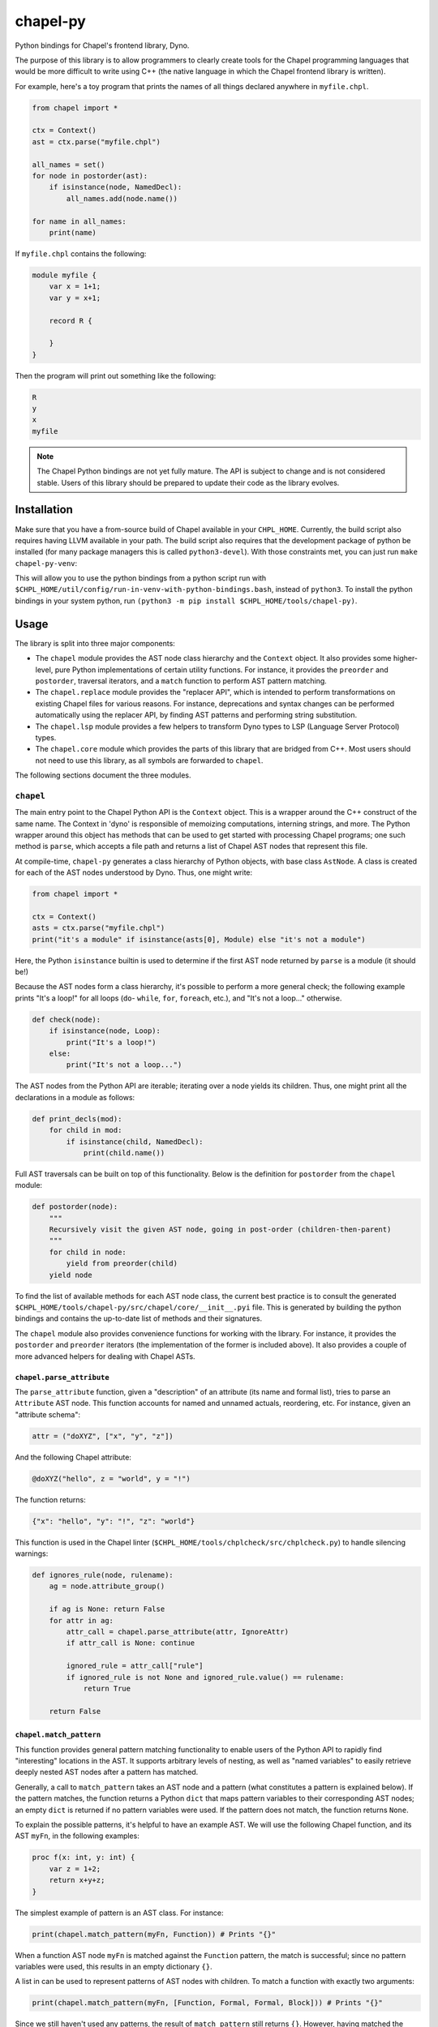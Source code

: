 .. _readme-chapel-py:

chapel-py
=========

Python bindings for Chapel's frontend library, Dyno.

The purpose of this library is to allow programmers to clearly create tools
for the Chapel programming languages that would be more difficult to write
using C++ (the native language in which the Chapel frontend library is written).

For example, here's a toy program that prints the names of all things declared
anywhere in ``myfile.chpl``.

.. code-block:: python

   from chapel import *

   ctx = Context()
   ast = ctx.parse("myfile.chpl")

   all_names = set()
   for node in postorder(ast):
       if isinstance(node, NamedDecl):
           all_names.add(node.name())

   for name in all_names:
       print(name)


If ``myfile.chpl`` contains the following:

.. code-block:: chapel

   module myfile {
       var x = 1+1;
       var y = x+1;

       record R {
 
       }
   }


Then the program will print out something like the following:

.. code-block::

   R
   y
   x
   myfile


.. note::

  The Chapel Python bindings are not yet fully mature. The API is subject to change and is not considered stable. Users of this library should be prepared to update their code as the library evolves.


Installation
------------

Make sure that you have a from-source build of Chapel available in your
``CHPL_HOME``. Currently, the build script also requires having LLVM available
in your path. The build script also requires that the development package of
python be installed (for many package managers this is called
``python3-devel``). With those constraints met, you can just run ``make
chapel-py-venv``:

This will allow you to use the python bindings from a python script run with ``$CHPL_HOME/util/config/run-in-venv-with-python-bindings.bash``, instead of ``python3``. To install the python bindings in your system python, run ``(python3 -m pip install $CHPL_HOME/tools/chapel-py)``.

Usage
-----

The library is split into three major components:

* The ``chapel`` module provides the AST node class hierarchy and the ``Context``
  object. It also provides some higher-level, pure Python implementations of
  certain utility functions. For instance, it provides the ``preorder`` and
  ``postorder``, traversal iterators, and a ``match`` function to perform AST
  pattern matching.
* The ``chapel.replace`` module provides the "replacer API", which is intended
  to perform transformations on existing Chapel files for various reasons. For
  instance, deprecations and syntax changes can be performed automatically using
  the replacer API, by finding AST patterns and performing string substitution.
* The ``chapel.lsp`` module provides a few helpers to transform Dyno types to LSP
  (Language Server Protocol) types.
* The ``chapel.core`` module which provides the parts of this library that are
  bridged from C++. Most users should not need to use this library, as all symbols are forwarded to ``chapel``.

The following sections document the three modules.

``chapel``
~~~~~~~~~~

The main entry point to the Chapel Python API is the ``Context`` object. This
is a wrapper around the C++ construct of the same name. The Context in 'dyno'
is responsible of memoizing computations, interning strings, and more. The
Python wrapper around this object has methods that can be used to get started
with processing Chapel programs; one such method is ``parse``, which accepts
a file path and returns a list of Chapel AST nodes that represent this file.

At compile-time, ``chapel-py`` generates a class hierarchy of Python objects,
with base class ``AstNode``. A class is created for each of the AST nodes understood
by Dyno. Thus, one might write:

.. code-block:: python

   from chapel import *

   ctx = Context()
   asts = ctx.parse("myfile.chpl")
   print("it's a module" if isinstance(asts[0], Module) else "it's not a module")

Here, the Python ``isinstance`` builtin is used to determine if the first
AST node returned by ``parse`` is a module (it should be!)

Because the AST nodes form a class hierarchy, it's possible to perform a more
general check; the following example prints "It's a loop!" for all loops
(``do``- ``while``, ``for``, ``foreach``, etc.), and "It's not a loop..." otherwise.

.. code-block:: python

   def check(node):
       if isinstance(node, Loop):
           print("It's a loop!")
       else:
           print("It's not a loop...")

The AST nodes from the Python API are iterable; iterating over a node yields
its children. Thus, one might print all the declarations in a module as follows:

.. code-block:: python

   def print_decls(mod):
       for child in mod:
           if isinstance(child, NamedDecl):
               print(child.name())

Full AST traversals can be built on top of this functionality. Below
is the definition for ``postorder`` from the ``chapel`` module:

.. code-block:: python

   def postorder(node):
       """
       Recursively visit the given AST node, going in post-order (children-then-parent)
       """
       for child in node:
           yield from preorder(child)
       yield node

To find the list of available methods for each AST node class, the current best
practice is to consult the generated ``$CHPL_HOME/tools/chapel-py/src/chapel/core/__init__.pyi`` file. This is generated by building the python bindings and contains the up-to-date list of methods and their signatures.


The ``chapel`` module also provides convenience functions for working with the library.
For instance, it provides the ``postorder`` and ``preorder`` iterators (the
implementation of the former is included above). It also provides a couple
of more advanced helpers for dealing with Chapel ASTs.

``chapel.parse_attribute``
^^^^^^^^^^^^^^^^^^^^^^^^^^

The ``parse_attribute`` function, given a "description" of an attribute (its
name and formal list), tries to parse an ``Attribute`` AST node. This function
accounts for named and unnamed actuals, reordering, etc. For instance, given
an "attribute schema":

.. code-block:: python

   attr = ("doXYZ", ["x", "y", "z"])


And the following Chapel attribute:

.. code-block:: chapel

   @doXYZ("hello", z = "world", y = "!")

The function returns:

.. code-block:: python

   {"x": "hello", "y": "!", "z": "world"}


This function is used in the Chapel linter
(``$CHPL_HOME/tools/chplcheck/src/chplcheck.py``) to handle silencing warnings:

.. code-block:: python

   def ignores_rule(node, rulename):
       ag = node.attribute_group()

       if ag is None: return False
       for attr in ag:
           attr_call = chapel.parse_attribute(attr, IgnoreAttr)
           if attr_call is None: continue

           ignored_rule = attr_call["rule"]
           if ignored_rule is not None and ignored_rule.value() == rulename:
               return True

       return False

``chapel.match_pattern``
^^^^^^^^^^^^^^^^^^^^^^^^

This function provides general pattern matching functionality to enable users
of the Python API to rapidly find "interesting" locations in the AST. It
supports arbitrary levels of nesting, as well as "named variables" to easily
retrieve deeply nested AST nodes after a pattern has matched.

Generally, a call to ``match_pattern`` takes an AST node and a pattern (what
constitutes a pattern is explained below). If the pattern matches, the function
returns a Python ``dict`` that maps pattern variables to their corresponding
AST nodes; an empty ``dict`` is returned if no pattern variables were used. If
the pattern does not match, the function returns ``None``.

To explain the possible patterns, it's helpful to have an example AST.
We will use the following Chapel function, and its AST ``myFn``, in the following
examples:

.. code-block:: chapel

   proc f(x: int, y: int) {
       var z = 1+2;
       return x+y+z;
   }

The simplest example of pattern is an AST class. For instance:

.. code-block:: python

   print(chapel.match_pattern(myFn, Function)) # Prints "{}"

When a function AST node ``myFn`` is matched against the ``Function`` pattern,
the match is successful; since no pattern variables were used, this results
in an empty dictionary ``{}``.

A list in can be used to represent patterns of AST nodes with children. To
match a function with exactly two arguments:

.. code-block:: python

   print(chapel.match_pattern(myFn, [Function, Formal, Formal, Block])) # Prints "{}"


Since we still haven't used any patterns, the result of ``match_pattern`` still
returns ``{}``. However, having matched the pattern, it would be cumbersome to
attempt to retrieve each of the two formals from the list: we'd need to access
the function's children again, by their index. Since 'Formal' nodes are direct
children of the ``Function``, this isn't too inconvenient; however, conceivably,
the nodes of interest could be further down in the AST from the parent, which
would make accessing them inconvenient. This is where pattern variables come
in. Instead of writing ``Formal``, we can write ``("?f1", Formal)``. This
will cause the pattern matcher to save the AST node matching ``Formal`` into
the variable ``f1``.

.. code-block:: python

   pat = [Function, ("?f1", Formal), ("?f2", Formal), Block]
   print(chapel.match_pattern(myFn, pat)) # Prints "{ 'f1': ..., 'f2': ... }"

The dictionary returned by ``match_pattern`` can then be queried by the variables
to retrieve the formals.

We can further restrict our pattern to require formals with 'simple' type
expressions (identifiers).

.. code-block:: python

   pat = [Function, [Formal, Identifier], [Formal, Identifier], Block]
   print(chapel.match_pattern(myFn, pat)) # Prints "{}"

Pattern variables can still be used with list patterns like ``[Formal, Identifier]``.
This is done by adding the pattern variable string to the front of the list.

.. code-block:: python

   pat = [Function, ["?f1", Formal, Identifier], ["f2", Formal, Identifier], Block]
   print(chapel.match_pattern(myFn, pat)) # Prints "{ 'f1': ..., 'f2': ... }"

Some other useful features of the pattern library:

* The ``rest`` pattern can be used as part of a list to indicate that you don't
  care about the remaining AST children, however many there are.
* A variable without an AST node, (``"?x"``) can be used by itself to match any
  AST node and store it in ``x``.

``chapel.each_matching``
^^^^^^^^^^^^^^^^^^^^^^^^

This function combines the operation of ``preorder`` and ``match_pattern`` to iterate
an AST and yield all nodes matching the given pattern. Concretely, given
a pattern, it yields the node and the variables resulting from the match.
The following snippet will print one line for each binary operation, listing
the operation itself and the operation's two operands.

.. code-block:: python

   for (op, variables) in chapel.each_matching(myFn, [OpCall, "?l", "?r"]):
       print("Found an operation ", op.op(), "with operands: ", variables["l"], variables["r"])

``chapel.replace``
~~~~~~~~~~~~~~~~~~

The ``chapel.replace`` modules is used for writing "replacer scripts". The motivation
for this module is evolving the Chapel language. As the language develops, we
tend to shift the patterns we prefer, and modify unstable language syntax. When
modifying existing code to match the new standards, we either have to perform
the changes manually, or resort to "general" tools like ``sed`` or ``awk``. However,
the trouble with these tools is that they are suited for modifying streams of
text. When modifying programs in a language, it is more natural to work with
a structured representation -- the AST. Thus, the ``chapel.replacer`` module
provides utilities to modify a file by traversing the ASTs contained within,
and generating a list of substitutions.

Although the AST is used to find places in the code where changes must be made,
the changes themselves are performed using string operation. This is motivated
by many reasons:

* Dyno does not have good support for modifying ASTs (they are immutable).
* If an AST is modified, it should be printed back to the file with only those
  modifications; however, this would require the Chapel syntax printer to
  be able to preserve most of the original format of the text.
* Writing plain code, such as ``1+1``, is often easier than creating an AST node
  (``PlusNode(IntNode(1), IntNode(1))``).

The ``chapel.replace`` module provides a driver function ``run``, which, when given
a source of changes (described below), takes over the execution of the program.
It registers and parses command line arguments, and handles file modifications.
Thus, given an AST traversal, you end up with a fully-featured command-line
script ready to be pointed at files.

.. code-block::

   usage: replace [-h] [--suffix SUFFIX] [--in-place] [filenames ...]

   A tool to search-and-replace Chapel expressions with others
 
   positional arguments:
     filenames
 
   options:
     -h, --help       show this help message and exit
     --suffix SUFFIX
     --in-place`


The 'source of changes' is a Python iterator that should accept two arguments:
``rc`` (for 'replacement context') and ``root`` (for the AST node at which the
traversal begins). A very simple (albeit completely pointless and semantically
incorrect) example is the following script, which replaces all occurrences of
the number ``42`` with ``meaningOfLife``:

.. code-block:: python

   def replace_all_42(rc, root):
       for (num, _) in each_matching(root, IntLiteral):
           if num.text() == '42': yield (num, 'meaningOfLife')

   run(replace_all_42)

A more practical example is renaming methods. Note that this is not
amenable to naive substitution: we don't want to accidentally rename non-methods
that happen to have the same name, or even locally declared functions inside
other functions in a record or class. Consider renaming the ``enterThis``
method to ``enterContext`` (this is a real change that was performed in
the Chapel language in 1.32, though it was not done automatically with the
help of this tool). In the following snippet, only the ``proc`` labeled ``(1)``
should be renamed. This is because ``enterThis`` is actually a method. On
the other hand, ``(2)``, even though it's declared within ``R``'s curly braces,
is actually a locally defined function, and not a method on ``R``. Of course,
``(3)`` is a freestanding function, and thus should also not be renamed.

.. code-block:: chapel

   record R {
       proc enterThis() {} // (1)
       proc f() {
           proc enterThis() {} // (2)
       }
   }
   proc enterThis() {} // (3)

This can be implemented using the following iterator:

.. code-block:: python

   def replace_enter_this(rc, root):
       for (fn, _) in each_matching(root, Function):
           if fn.name() == "enterThis" and fn.is_method():
               yield (fn, "enterContext")

In this case, instead of yielding a pair of the node-to-replace and the
replacement text, the iterator produces a ``lambda``, which will be fed the
node's current string representation (``proc enterThis() {...``). Using
this lambda, we perform a simple substitution, renaming ``enterThis`` to
``enterContext`` with Python's regular ``replace`` method.

Finally, the following script was used to automatically insert interfaces into
records and classes that provided the corresponding functionality. It was
used to update about 150 files (including Chapel modules and tests). This
script implements the following features:

* Detecting particular signatures of the ``init`` method specific to deserialization
* Always printing the supported interfaces in a specific order
* Supporting both primary and secondary methods, including a mix of both
* Adding a new interface list or modifying an existing one

.. code-block:: python

   def tag_aggregates_with_io_interfaces(rc, root):
       aggrs_to_change = defaultdict(lambda: set())
       names_to_tag = defaultdict(lambda: set())

       for (fn, _) in chapel.each_matching(root, Function):
           if not fn.is_method(): continue
           name = fn.name()
   
           if name == "serialize":
               tag = "writeSerializable"
           elif name == "deserialize":
               tag = "readDeserializable"
           elif name == "init":
               formal_names = []
               for child in fn:
                   if not isinstance(child, Formal): continue
                   if child.name() == "this": continue
                   formal_names.append(child.name())
   
               if len(formal_names) >=2 and formal_names[-1] == "deserializer" and formal_names[-2] == "reader":
                   tag = "initDeserializable"
               else:
                   continue
           else:
               continue
   
           if fn.is_primary_method():
               aggrs_to_change[fn.parent().unique_id()].add(tag)
               continue
   
           this_receiver = fn.this_formal()
           names_to_tag[rc.node_exact_string(this_receiver)].add(tag)
   
       def build_tag_str(tags):
           if len(tags) == 3: return "serializable"
   
           # tags have a preferred order, so just use an if-else chain to make that work
           the_order = ["writeSerializable", "readDeserializable", "initDeserializable"]
           return ", ".join(t for t in the_order if t in tags)
   
       for (record, _) in chapel.each_matching(root, AggregateDecl):
           tags = set()
           if record.unique_id() in aggrs_to_change:
               tags |= aggrs_to_change[record.unique_id()]
           if record.name() in names_to_tag:
               tags |= names_to_tag[record.name()]
   
           if len(tags) == 0: continue
   
           tag_str = build_tag_str(tags)
           record_text = rc.node_exact_string(record)
           curlypos = record_text.find("{")
           colonpos = record_text.find(":")
   
           if colonpos >= 0 and colonpos < curlypos:
               new_text = record_text.replace(" {" , ", " + tag_str + " {" , 1)
           else:
               new_text = record_text.replace(record.name(), record.name() + " : " + tag_str, 1)
   
           yield (record, new_text)

